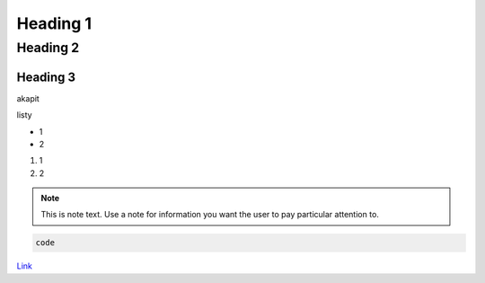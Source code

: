 Heading 1
###########

Heading 2
**********

Heading 3
===========

akapit 

listy

* 1
* 2

#. 1
#. 2

.. note::
   This is note text. Use a note for information you want the user to
   pay particular attention to.
   

.. code-block:: HTML

   code

`Link <google.com>`_

+-------+------+
|kolumna 1 |kolumna 2 |
+-------+-------+
